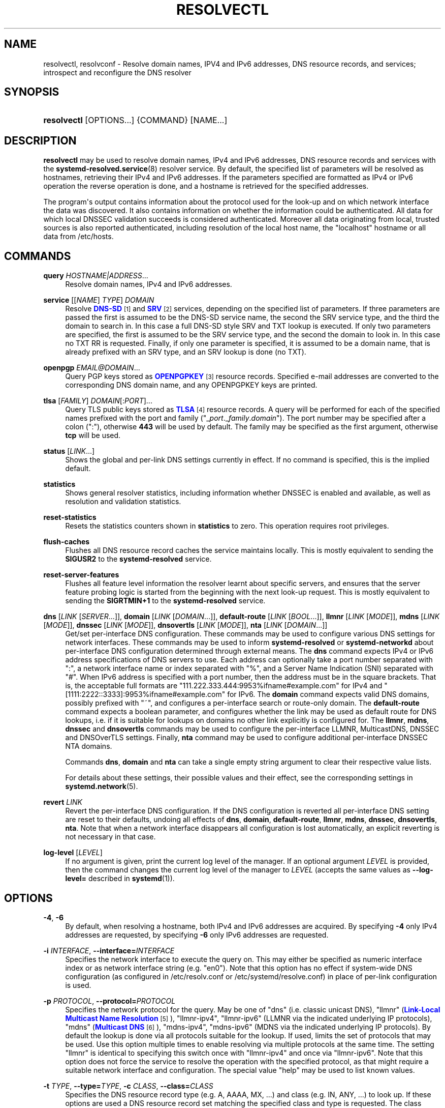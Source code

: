 '\" t
.TH "RESOLVECTL" "1" "" "systemd 247" "resolvectl"
.\" -----------------------------------------------------------------
.\" * Define some portability stuff
.\" -----------------------------------------------------------------
.\" ~~~~~~~~~~~~~~~~~~~~~~~~~~~~~~~~~~~~~~~~~~~~~~~~~~~~~~~~~~~~~~~~~
.\" http://bugs.debian.org/507673
.\" http://lists.gnu.org/archive/html/groff/2009-02/msg00013.html
.\" ~~~~~~~~~~~~~~~~~~~~~~~~~~~~~~~~~~~~~~~~~~~~~~~~~~~~~~~~~~~~~~~~~
.ie \n(.g .ds Aq \(aq
.el       .ds Aq '
.\" -----------------------------------------------------------------
.\" * set default formatting
.\" -----------------------------------------------------------------
.\" disable hyphenation
.nh
.\" disable justification (adjust text to left margin only)
.ad l
.\" -----------------------------------------------------------------
.\" * MAIN CONTENT STARTS HERE *
.\" -----------------------------------------------------------------
.SH "NAME"
resolvectl, resolvconf \- Resolve domain names, IPV4 and IPv6 addresses, DNS resource records, and services; introspect and reconfigure the DNS resolver
.SH "SYNOPSIS"
.HP \w'\fBresolvectl\fR\ 'u
\fBresolvectl\fR [OPTIONS...] {COMMAND} [NAME...]
.SH "DESCRIPTION"
.PP
\fBresolvectl\fR
may be used to resolve domain names, IPv4 and IPv6 addresses, DNS resource records and services with the
\fBsystemd-resolved.service\fR(8)
resolver service\&. By default, the specified list of parameters will be resolved as hostnames, retrieving their IPv4 and IPv6 addresses\&. If the parameters specified are formatted as IPv4 or IPv6 operation the reverse operation is done, and a hostname is retrieved for the specified addresses\&.
.PP
The program\*(Aqs output contains information about the protocol used for the look\-up and on which network interface the data was discovered\&. It also contains information on whether the information could be authenticated\&. All data for which local DNSSEC validation succeeds is considered authenticated\&. Moreover all data originating from local, trusted sources is also reported authenticated, including resolution of the local host name, the
"localhost"
hostname or all data from
/etc/hosts\&.
.SH "COMMANDS"
.PP
\fBquery\fR \fIHOSTNAME|ADDRESS\fR\&...
.RS 4
Resolve domain names, IPv4 and IPv6 addresses\&.
.RE
.PP
\fBservice\fR [[\fINAME\fR] \fITYPE\fR] \fIDOMAIN\fR
.RS 4
Resolve
\m[blue]\fBDNS\-SD\fR\m[]\&\s-2\u[1]\d\s+2
and
\m[blue]\fBSRV\fR\m[]\&\s-2\u[2]\d\s+2
services, depending on the specified list of parameters\&. If three parameters are passed the first is assumed to be the DNS\-SD service name, the second the SRV service type, and the third the domain to search in\&. In this case a full DNS\-SD style SRV and TXT lookup is executed\&. If only two parameters are specified, the first is assumed to be the SRV service type, and the second the domain to look in\&. In this case no TXT RR is requested\&. Finally, if only one parameter is specified, it is assumed to be a domain name, that is already prefixed with an SRV type, and an SRV lookup is done (no TXT)\&.
.RE
.PP
\fBopenpgp\fR \fIEMAIL@DOMAIN\fR\&...
.RS 4
Query PGP keys stored as
\m[blue]\fBOPENPGPKEY\fR\m[]\&\s-2\u[3]\d\s+2
resource records\&. Specified e\-mail addresses are converted to the corresponding DNS domain name, and any OPENPGPKEY keys are printed\&.
.RE
.PP
\fBtlsa\fR [\fIFAMILY\fR] \fIDOMAIN\fR[:\fIPORT\fR]\&...
.RS 4
Query TLS public keys stored as
\m[blue]\fBTLSA\fR\m[]\&\s-2\u[4]\d\s+2
resource records\&. A query will be performed for each of the specified names prefixed with the port and family ("_\fIport\fR\&._\fIfamily\fR\&.\fIdomain\fR")\&. The port number may be specified after a colon (":"), otherwise
\fB443\fR
will be used by default\&. The family may be specified as the first argument, otherwise
\fBtcp\fR
will be used\&.
.RE
.PP
\fBstatus\fR [\fILINK\fR\&...]
.RS 4
Shows the global and per\-link DNS settings currently in effect\&. If no command is specified, this is the implied default\&.
.RE
.PP
\fBstatistics\fR
.RS 4
Shows general resolver statistics, including information whether DNSSEC is enabled and available, as well as resolution and validation statistics\&.
.RE
.PP
\fBreset\-statistics\fR
.RS 4
Resets the statistics counters shown in
\fBstatistics\fR
to zero\&. This operation requires root privileges\&.
.RE
.PP
\fBflush\-caches\fR
.RS 4
Flushes all DNS resource record caches the service maintains locally\&. This is mostly equivalent to sending the
\fBSIGUSR2\fR
to the
\fBsystemd\-resolved\fR
service\&.
.RE
.PP
\fBreset\-server\-features\fR
.RS 4
Flushes all feature level information the resolver learnt about specific servers, and ensures that the server feature probing logic is started from the beginning with the next look\-up request\&. This is mostly equivalent to sending the
\fBSIGRTMIN+1\fR
to the
\fBsystemd\-resolved\fR
service\&.
.RE
.PP
\fBdns\fR [\fILINK\fR [\fISERVER\fR\&...]], \fBdomain\fR [\fILINK\fR [\fIDOMAIN\fR\&...]], \fBdefault\-route\fR [\fILINK\fR [\fIBOOL\fR\&...]], \fBllmnr\fR [\fILINK\fR [\fIMODE\fR]], \fBmdns\fR [\fILINK\fR [\fIMODE\fR]], \fBdnssec\fR [\fILINK\fR [\fIMODE\fR]], \fBdnsovertls\fR [\fILINK\fR [\fIMODE\fR]], \fBnta\fR [\fILINK\fR [\fIDOMAIN\fR\&...]]
.RS 4
Get/set per\-interface DNS configuration\&. These commands may be used to configure various DNS settings for network interfaces\&. These commands may be used to inform
\fBsystemd\-resolved\fR
or
\fBsystemd\-networkd\fR
about per\-interface DNS configuration determined through external means\&. The
\fBdns\fR
command expects IPv4 or IPv6 address specifications of DNS servers to use\&. Each address can optionally take a port number separated with
":", a network interface name or index separated with
"%", and a Server Name Indication (SNI) separated with
"#"\&. When IPv6 address is specified with a port number, then the address must be in the square brackets\&. That is, the acceptable full formats are
"111\&.222\&.333\&.444:9953%ifname#example\&.com"
for IPv4 and
"[1111:2222::3333]:9953%ifname#example\&.com"
for IPv6\&. The
\fBdomain\fR
command expects valid DNS domains, possibly prefixed with
"~", and configures a per\-interface search or route\-only domain\&. The
\fBdefault\-route\fR
command expects a boolean parameter, and configures whether the link may be used as default route for DNS lookups, i\&.e\&. if it is suitable for lookups on domains no other link explicitly is configured for\&. The
\fBllmnr\fR,
\fBmdns\fR,
\fBdnssec\fR
and
\fBdnsovertls\fR
commands may be used to configure the per\-interface LLMNR, MulticastDNS, DNSSEC and DNSOverTLS settings\&. Finally,
\fBnta\fR
command may be used to configure additional per\-interface DNSSEC NTA domains\&.
.sp
Commands
\fBdns\fR,
\fBdomain\fR
and
\fBnta\fR
can take a single empty string argument to clear their respective value lists\&.
.sp
For details about these settings, their possible values and their effect, see the corresponding settings in
\fBsystemd.network\fR(5)\&.
.RE
.PP
\fBrevert \fR\fB\fILINK\fR\fR
.RS 4
Revert the per\-interface DNS configuration\&. If the DNS configuration is reverted all per\-interface DNS setting are reset to their defaults, undoing all effects of
\fBdns\fR,
\fBdomain\fR,
\fBdefault\-route\fR,
\fBllmnr\fR,
\fBmdns\fR,
\fBdnssec\fR,
\fBdnsovertls\fR,
\fBnta\fR\&. Note that when a network interface disappears all configuration is lost automatically, an explicit reverting is not necessary in that case\&.
.RE
.PP
\fBlog\-level\fR [\fILEVEL\fR]
.RS 4
If no argument is given, print the current log level of the manager\&. If an optional argument
\fILEVEL\fR
is provided, then the command changes the current log level of the manager to
\fILEVEL\fR
(accepts the same values as
\fB\-\-log\-level=\fR
described in
\fBsystemd\fR(1))\&.
.RE
.SH "OPTIONS"
.PP
\fB\-4\fR, \fB\-6\fR
.RS 4
By default, when resolving a hostname, both IPv4 and IPv6 addresses are acquired\&. By specifying
\fB\-4\fR
only IPv4 addresses are requested, by specifying
\fB\-6\fR
only IPv6 addresses are requested\&.
.RE
.PP
\fB\-i\fR \fIINTERFACE\fR, \fB\-\-interface=\fR\fIINTERFACE\fR
.RS 4
Specifies the network interface to execute the query on\&. This may either be specified as numeric interface index or as network interface string (e\&.g\&.
"en0")\&. Note that this option has no effect if system\-wide DNS configuration (as configured in
/etc/resolv\&.conf
or
/etc/systemd/resolve\&.conf) in place of per\-link configuration is used\&.
.RE
.PP
\fB\-p\fR \fIPROTOCOL\fR, \fB\-\-protocol=\fR\fIPROTOCOL\fR
.RS 4
Specifies the network protocol for the query\&. May be one of
"dns"
(i\&.e\&. classic unicast DNS),
"llmnr"
(\m[blue]\fBLink\-Local Multicast Name Resolution\fR\m[]\&\s-2\u[5]\d\s+2),
"llmnr\-ipv4",
"llmnr\-ipv6"
(LLMNR via the indicated underlying IP protocols),
"mdns"
(\m[blue]\fBMulticast DNS\fR\m[]\&\s-2\u[6]\d\s+2),
"mdns\-ipv4",
"mdns\-ipv6"
(MDNS via the indicated underlying IP protocols)\&. By default the lookup is done via all protocols suitable for the lookup\&. If used, limits the set of protocols that may be used\&. Use this option multiple times to enable resolving via multiple protocols at the same time\&. The setting
"llmnr"
is identical to specifying this switch once with
"llmnr\-ipv4"
and once via
"llmnr\-ipv6"\&. Note that this option does not force the service to resolve the operation with the specified protocol, as that might require a suitable network interface and configuration\&. The special value
"help"
may be used to list known values\&.
.RE
.PP
\fB\-t\fR \fITYPE\fR, \fB\-\-type=\fR\fITYPE\fR, \fB\-c\fR \fICLASS\fR, \fB\-\-class=\fR\fICLASS\fR
.RS 4
Specifies the DNS resource record type (e\&.g\&. A, AAAA, MX, \&...) and class (e\&.g\&. IN, ANY, \&...) to look up\&. If these options are used a DNS resource record set matching the specified class and type is requested\&. The class defaults to IN if only a type is specified\&. The special value
"help"
may be used to list known values\&.
.RE
.PP
\fB\-\-service\-address=\fR\fIBOOL\fR
.RS 4
Takes a boolean parameter\&. If true (the default), when doing a service lookup with
\fB\-\-service\fR
the hostnames contained in the SRV resource records are resolved as well\&.
.RE
.PP
\fB\-\-service\-txt=\fR\fIBOOL\fR
.RS 4
Takes a boolean parameter\&. If true (the default), when doing a DNS\-SD service lookup with
\fB\-\-service\fR
the TXT service metadata record is resolved as well\&.
.RE
.PP
\fB\-\-cname=\fR\fIBOOL\fR
.RS 4
Takes a boolean parameter\&. If true (the default), DNS CNAME or DNAME redirections are followed\&. Otherwise, if a CNAME or DNAME record is encountered while resolving, an error is returned\&.
.RE
.PP
\fB\-\-search=\fR\fIBOOL\fR
.RS 4
Takes a boolean parameter\&. If true (the default), any specified single\-label hostnames will be searched in the domains configured in the search domain list, if it is non\-empty\&. Otherwise, the search domain logic is disabled\&.
.RE
.PP
\fB\-\-raw\fR[=payload|packet]
.RS 4
Dump the answer as binary data\&. If there is no argument or if the argument is
"payload", the payload of the packet is exported\&. If the argument is
"packet", the whole packet is dumped in wire format, prefixed by length specified as a little\-endian 64\-bit number\&. This format allows multiple packets to be dumped and unambiguously parsed\&.
.RE
.PP
\fB\-\-legend=\fR\fIBOOL\fR
.RS 4
Takes a boolean parameter\&. If true (the default), column headers and meta information about the query response are shown\&. Otherwise, this output is suppressed\&.
.RE
.PP
\fB\-h\fR, \fB\-\-help\fR
.RS 4
Print a short help text and exit\&.
.RE
.PP
\fB\-\-version\fR
.RS 4
Print a short version string and exit\&.
.RE
.PP
\fB\-\-no\-pager\fR
.RS 4
Do not pipe output into a pager\&.
.RE
.SH "COMPATIBILITY WITH RESOLVCONF(8)"
.PP
\fBresolvectl\fR
is a multi\-call binary\&. When invoked as
"resolvconf"
(generally achieved by means of a symbolic link of this name to the
\fBresolvectl\fR
binary) it is run in a limited
\fBresolvconf\fR(8)
compatibility mode\&. It accepts mostly the same arguments and pushes all data into
\fBsystemd-resolved.service\fR(8), similar to how
\fBdns\fR
and
\fBdomain\fR
commands operate\&. Note that
\fBsystemd\-resolved\&.service\fR
is the only supported backend, which is different from other implementations of this command\&.
.PP
/etc/resolv\&.conf
will only be updated with servers added with this command when
/etc/resolv\&.conf
is a symlink to
/run/systemd/resolve/resolv\&.conf, and not a static file\&. See the discussion of
/etc/resolv\&.conf
handling in
\fBsystemd-resolved.service\fR(8)\&.
.PP
Not all operations supported by other implementations are supported natively\&. Specifically:
.PP
\fB\-a\fR
.RS 4
Registers per\-interface DNS configuration data with
\fBsystemd\-resolved\fR\&. Expects a network interface name as only command line argument\&. Reads
\fBresolv.conf\fR(5)\-compatible DNS configuration data from its standard input\&. Relevant fields are
"nameserver"
and
"domain"/"search"\&. This command is mostly identical to invoking
\fBresolvectl\fR
with a combination of
\fBdns\fR
and
\fBdomain\fR
commands\&.
.RE
.PP
\fB\-d\fR
.RS 4
Unregisters per\-interface DNS configuration data with
\fBsystemd\-resolved\fR\&. This command is mostly identical to invoking
\fBresolvectl revert\fR\&.
.RE
.PP
\fB\-f\fR
.RS 4
When specified
\fB\-a\fR
and
\fB\-d\fR
will not complain about missing network interfaces and will silently execute no operation in that case\&.
.RE
.PP
\fB\-x\fR
.RS 4
This switch for "exclusive" operation is supported only partially\&. It is mapped to an additional configured search domain of
"~\&."
\(em i\&.e\&. ensures that DNS traffic is preferably routed to the DNS servers on this interface, unless there are other, more specific domains configured on other interfaces\&.
.RE
.PP
\fB\-m\fR, \fB\-p\fR
.RS 4
These switches are not supported and are silently ignored\&.
.RE
.PP
\fB\-u\fR, \fB\-I\fR, \fB\-i\fR, \fB\-l\fR, \fB\-R\fR, \fB\-r\fR, \fB\-v\fR, \fB\-V\fR, \fB\-\-enable\-updates\fR, \fB\-\-disable\-updates\fR, \fB\-\-are\-updates\-enabled\fR
.RS 4
These switches are not supported and the command will fail if used\&.
.RE
.PP
See
\fBresolvconf\fR(8)
for details on those command line options\&.
.SH "EXAMPLES"
.PP
\fBExample\ \&1.\ \&Retrieve the addresses of the "www\&.0pointer\&.net" domain\fR
.sp
.if n \{\
.RS 4
.\}
.nf
$ resolvectl query www\&.0pointer\&.net
www\&.0pointer\&.net: 2a01:238:43ed:c300:10c3:bcf3:3266:da74
                  85\&.214\&.157\&.71

\-\- Information acquired via protocol DNS in 611\&.6ms\&.
\-\- Data is authenticated: no
.fi
.if n \{\
.RE
.\}
.PP
\fBExample\ \&2.\ \&Retrieve the domain of the "85\&.214\&.157\&.71" IP address\fR
.sp
.if n \{\
.RS 4
.\}
.nf
$ resolvectl query 85\&.214\&.157\&.71
85\&.214\&.157\&.71: gardel\&.0pointer\&.net

\-\- Information acquired via protocol DNS in 1\&.2997s\&.
\-\- Data is authenticated: no
.fi
.if n \{\
.RE
.\}
.PP
\fBExample\ \&3.\ \&Retrieve the MX record of the "yahoo\&.com" domain\fR
.sp
.if n \{\
.RS 4
.\}
.nf
$ resolvectl \-\-legend=no \-t MX query yahoo\&.com
yahoo\&.com\&. IN MX    1 mta7\&.am0\&.yahoodns\&.net
yahoo\&.com\&. IN MX    1 mta6\&.am0\&.yahoodns\&.net
yahoo\&.com\&. IN MX    1 mta5\&.am0\&.yahoodns\&.net
.fi
.if n \{\
.RE
.\}
.PP
\fBExample\ \&4.\ \&Resolve an SRV service\fR
.sp
.if n \{\
.RS 4
.\}
.nf
$ resolvectl service _xmpp\-server\&._tcp gmail\&.com
_xmpp\-server\&._tcp/gmail\&.com: alt1\&.xmpp\-server\&.l\&.google\&.com:5269 [priority=20, weight=0]
                             173\&.194\&.210\&.125
                             alt4\&.xmpp\-server\&.l\&.google\&.com:5269 [priority=20, weight=0]
                             173\&.194\&.65\&.125
                             \&...
.fi
.if n \{\
.RE
.\}
.PP
\fBExample\ \&5.\ \&Retrieve a PGP key\fR
.sp
.if n \{\
.RS 4
.\}
.nf
$ resolvectl openpgp zbyszek@fedoraproject\&.org
d08ee310438ca124a6149ea5cc21b6313b390dce485576eff96f8722\&._openpgpkey\&.fedoraproject\&.org\&. IN OPENPGPKEY
        mQINBFBHPMsBEACeInGYJCb+7TurKfb6wGyTottCDtiSJB310i37/6ZYoeIay/5soJjlMyf
        MFQ9T2XNT/0LM6gTa0MpC1st9LnzYTMsT6tzRly1D1UbVI6xw0g0vE5y2Cjk3xUwAynCsSs
        \&...
.fi
.if n \{\
.RE
.\}
.PP
\fBExample\ \&6.\ \&Retrieve a TLS key ("tcp" and ":443" could be skipped)\fR
.sp
.if n \{\
.RS 4
.\}
.nf
$ resolvectl tlsa tcp fedoraproject\&.org:443
_443\&._tcp\&.fedoraproject\&.org IN TLSA 0 0 1 19400be5b7a31fb733917700789d2f0a2471c0c9d506c0e504c06c16d7cb17c0
        \-\- Cert\&. usage: CA constraint
        \-\- Selector: Full Certificate
        \-\- Matching type: SHA\-256
.fi
.if n \{\
.RE
.\}
.SH "SEE ALSO"
.PP
\fBsystemd\fR(1),
\fBsystemd-resolved.service\fR(8),
\fBsystemd.dnssd\fR(5),
\fBsystemd-networkd.service\fR(8),
\fBresolvconf\fR(8)
.SH "NOTES"
.IP " 1." 4
DNS-SD
.RS 4
\%https://tools.ietf.org/html/rfc6763
.RE
.IP " 2." 4
SRV
.RS 4
\%https://tools.ietf.org/html/rfc2782
.RE
.IP " 3." 4
OPENPGPKEY
.RS 4
\%https://tools.ietf.org/html/rfc7929
.RE
.IP " 4." 4
TLSA
.RS 4
\%https://tools.ietf.org/html/rfc6698
.RE
.IP " 5." 4
Link-Local Multicast Name Resolution
.RS 4
\%https://tools.ietf.org/html/rfc4795
.RE
.IP " 6." 4
Multicast DNS
.RS 4
\%https://www.ietf.org/rfc/rfc6762.txt
.RE
